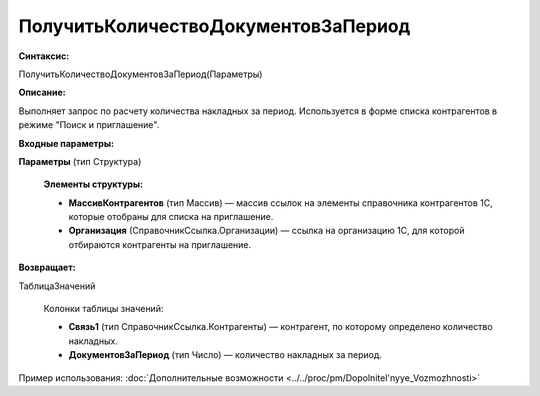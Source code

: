 
ПолучитьКоличествоДокументовЗаПериод
====================================

**Синтаксис:**

ПолучитьКоличествоДокументовЗаПериод(Параметры)

**Описание:**

Выполняет запрос по расчету количества накладных за период. Используется в форме списка контрагентов в режиме "Поиск и приглашение".

**Входные параметры:**

**Параметры** (тип Структура)

      **Элементы структуры:**

      * **МассивКонтрагентов** (тип Массив) — массив ссылок на элементы справочника контрагентов 1С, которые отобраны для списка на приглашение.
      * **Организация** (СправочникСсылка.Организации) — ссылка на организацию 1С, для которой отбираются контрагенты на приглашение.

**Возвращает:**

ТаблицаЗначений

      Колонки таблицы значений:

      * **Связь1** (тип СправочникСсылка.Контрагенты) — контрагент, по которому определено количество накладных.
      * **ДокументовЗаПериод** (тип Число) — количество накладных за период.

Пример использования: :doc:`Дополнительные возможности <../../proc/pm/Dopolnitel'nyye_Vozmozhnosti>`
